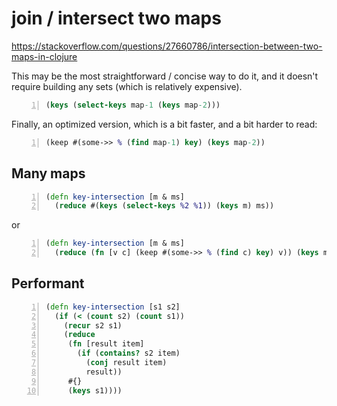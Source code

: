 * join / intersect two maps
https://stackoverflow.com/questions/27660786/intersection-between-two-maps-in-clojure

This may be the most straightforward / concise way to do it, and it doesn't require building any sets (which is relatively expensive).

#+BEGIN_SRC clojure -n :i clj :async :results verbatim code
  (keys (select-keys map-1 (keys map-2)))
#+END_SRC

Finally, an optimized version, which is a bit faster, and a bit harder to read:

#+BEGIN_SRC clojure -n :i clj :async :results verbatim code
  (keep #(some->> % (find map-1) key) (keys map-2))
#+END_SRC

** Many maps

#+BEGIN_SRC clojure -n :i clj :async :results verbatim code
  (defn key-intersection [m & ms]
    (reduce #(keys (select-keys %2 %1)) (keys m) ms))
#+END_SRC

or

#+BEGIN_SRC clojure -n :i clj :async :results verbatim code
  (defn key-intersection [m & ms]
    (reduce (fn [v c] (keep #(some->> % (find c) key) v)) (keys m) ms))
#+END_SRC


** Performant
#+BEGIN_SRC clojure -n :i clj :async :results verbatim code
  (defn key-intersection [s1 s2]
    (if (< (count s2) (count s1))
      (recur s2 s1)
      (reduce
       (fn [result item]
         (if (contains? s2 item)
           (conj result item)
           result))
       #{}
       (keys s1))))
#+END_SRC